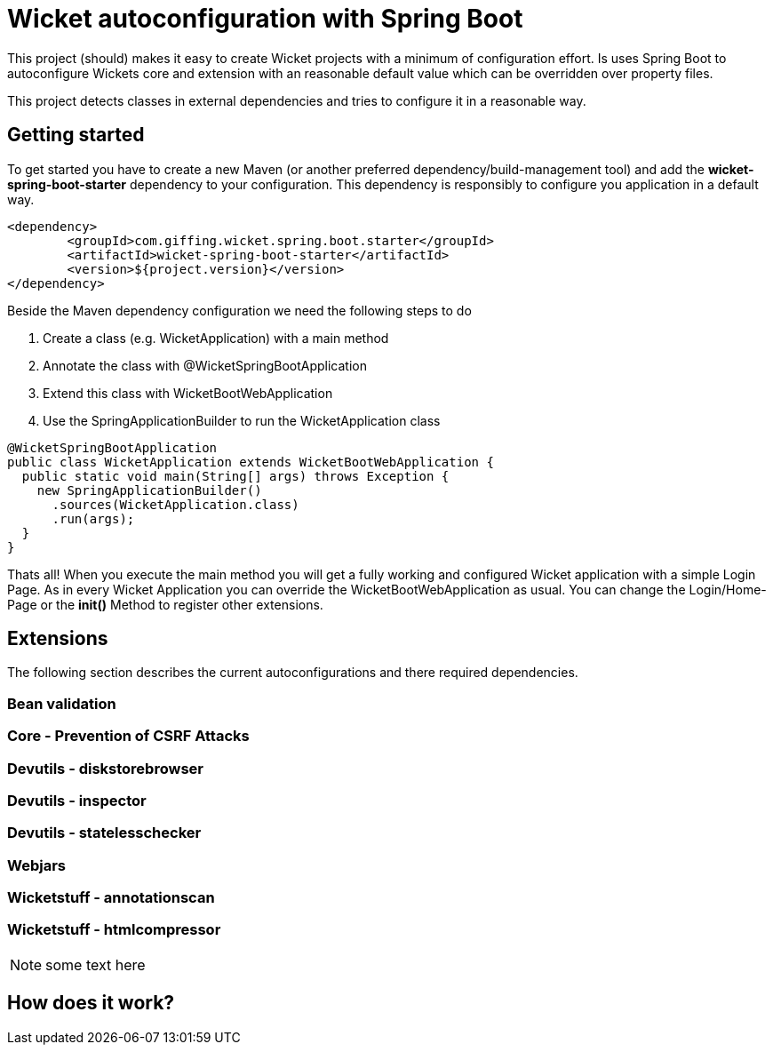 = Wicket autoconfiguration with Spring Boot

This project (should) makes it easy to create Wicket projects with a minimum
of configuration effort. Is uses Spring Boot to autoconfigure Wickets core and
extension with an reasonable default value which can be overridden over property files.

This project detects classes in external dependencies and tries to configure
it in a reasonable way.

:toc: macro

== Getting started

To get started you have to create a new Maven (or another preferred dependency/build-management tool)
and add the *wicket-spring-boot-starter* dependency to your configuration. This dependency is
responsibly to configure you application in a default way.  


[source,xml]
----
<dependency>
	<groupId>com.giffing.wicket.spring.boot.starter</groupId>
	<artifactId>wicket-spring-boot-starter</artifactId>
	<version>${project.version}</version>
</dependency>
----

Beside the Maven dependency configuration we need the following steps to do

. Create a class (e.g. WicketApplication) with a main method
. Annotate the class with @WicketSpringBootApplication
. Extend this class with WicketBootWebApplication
. Use the SpringApplicationBuilder to run the WicketApplication class


[source,java]
----
@WicketSpringBootApplication
public class WicketApplication extends WicketBootWebApplication {
  public static void main(String[] args) throws Exception {
    new SpringApplicationBuilder()
      .sources(WicketApplication.class)
      .run(args);
  }
}
----

Thats all! When you execute the main method you will get a fully working and configured 
Wicket application with a simple Login Page. As in every Wicket Application you can override the 
WicketBootWebApplication as usual. You can change the Login/Home-Page or the *init()* Method to 
register other extensions. 

== Extensions

The following section describes the current autoconfigurations and there
required dependencies.

=== Bean validation
=== Core - Prevention of CSRF Attacks 
=== Devutils - diskstorebrowser
=== Devutils - inspector
=== Devutils - statelesschecker
=== Webjars
=== Wicketstuff - annotationscan
=== Wicketstuff - htmlcompressor

NOTE: some text here

== How does it work?
